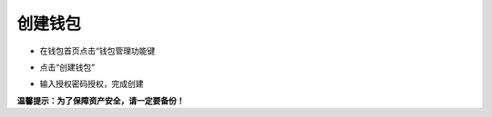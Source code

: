 创建钱包
---------------

- 在钱包首页点击“钱包管理功能键

.. image:: ../_static/zh-CN2.0/cn2018200040201.png
    :width: 320px
    :height: 675px
    :scale: 100%
    :align: center

- 点击“创建钱包”

.. image:: ../_static/zh-CN2.0/cn2018200040202.png
    :width: 320px
    :height: 675px
    :scale: 100%
    :align: center

- 输入授权密码授权，完成创建

.. image:: ../_static/zh-CN2.0/cn2018200040203.png
    :width: 320px
    :height: 675px
    :scale: 100%
    :align: center


**温馨提示：为了保障资产安全，请一定要备份！**

